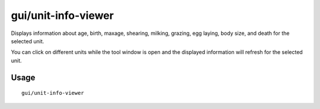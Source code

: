 gui/unit-info-viewer
====================

.. dfhack-tool::
    :summary: Display detailed information about a unit.
    :tags: adventure fort inspection units

Displays information about age, birth, maxage, shearing, milking, grazing, egg
laying, body size, and death for the selected unit.

You can click on different units while the tool window is open and the
displayed information will refresh for the selected unit.

Usage
-----

::

    gui/unit-info-viewer
